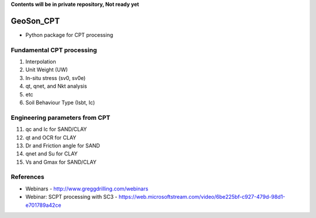 **Contents will be in private repository, Not ready yet**


GeoSon_CPT
==================
- Python package for CPT processing


Fundamental CPT processing
--------------------------
01. Interpolation

02. Unit Weight (UW)

03. In-situ stress (sv0, sv0e)

04. qt, qnet, and Nkt analysis

05. etc

06. Soil Behaviour Type (Isbt, Ic)


Engineering parameters from CPT
-------------------------------

11. qc and Ic for SAND/CLAY


12. qt and OCR for CLAY


13. Dr and Friction angle for SAND


14. qnet and Su for CLAY


15. Vs and Gmax for SAND/CLAY


References
----------

- Webinars - http://www.greggdrilling.com/webinars
- Webinar: SCPT processing with SC3 - https://web.microsoftstream.com/video/6be225bf-c927-479d-98d1-e701789a42ce
